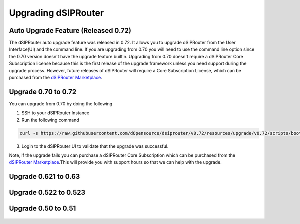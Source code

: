 Upgrading dSIPRouter 
============================================

Auto Upgrade Feature (Released 0.72)
^^^^^^^^^^^^^^^^^^^^^^^^^^^^^^^^^^^^
The dSIPRouter auto upgrade feature was released in 0.72.  It allows you to upgrade dSIPRouter from the User Interface(UI) and the command line.  If you are upgrading from 0.70 you will need to use the command line option since the 0.70 version doesn't have the upgrade feature builtin. Upgrading from 0.70 doesn't require a dSIPRouter Core Subscription license because this is the first release of the upgrade framework unless you need support during the upgrade process.  However, future releases of dSIPRouter will require a Core Subscription License, which can be purchased from the `dSIPRouter Marketplace <https://dopensource.com/product/dsiprouter-core/>`_.  

.. image:: images/upgrade_up_to_date.png
        :align: center

Upgrade 0.70 to 0.72
^^^^^^^^^^^^^^^^^^^^
You can upgrade from 0.70 by doing the following

1. SSH to your dSIPRouter Instance
2. Run the following command

.. code-block:: bash

   curl -s https://raw.githubusercontent.com/dOpensource/dsiprouter/v0.72/resources/upgrade/v0.72/scripts/bootstrap.sh | bash -s upgrade -rel v0.72

3. Login to the dSIPRouter UI to validate that the upgrade was successful.  

Note, if the upgrade fails you can purchase a dSIPRouter Core Subscription which can be purchased from the `dSIPRouter Marketplace <https://dopensource.com/product/dsiprouter-core/>`_.This will provide you with support hours so that we can help with the upgrade.

Upgrade 0.621 to 0.63
^^^^^^^^^^^^^^^^^^^^^
   .. toctree::
    :maxdepth: 2
   
    upgrade_0.621_to_0.63.rst

Upgrade 0.522 to 0.523
^^^^^^^^^^^^^^^^^^^^^^
   .. toctree::
    :maxdepth: 2
  
    upgrade_0.522_to_0.523.rst

Upgrade 0.50 to 0.51
^^^^^^^^^^^^^^^^^^^^
   .. toctree::
    :maxdepth: 2
   
    upgrade_0.50_to_0.51.rst


